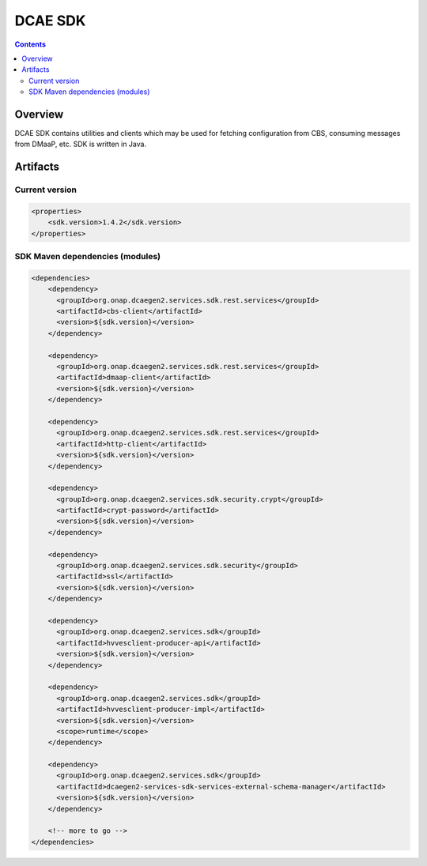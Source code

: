 .. This work is licensed under a
   Creative Commons Attribution 4.0 International License.
   http://creativecommons.org/licenses/by/4.0


DCAE SDK
========

.. contents::
    :depth: 3
..

Overview
--------

DCAE SDK contains utilities and clients which may be used for fetching
configuration from CBS, consuming messages from DMaaP, etc. SDK is written in Java.

Artifacts
---------

Current version
~~~~~~~~~~~~~~~
.. code-block:: xml

    <properties>
        <sdk.version>1.4.2</sdk.version>
    </properties>


SDK Maven dependencies (modules)
~~~~~~~~~~~~~~~~~~~~~~~~~~~~~~~~

.. code-block:: xml

            <dependencies>
                <dependency>
                  <groupId>org.onap.dcaegen2.services.sdk.rest.services</groupId>
                  <artifactId>cbs-client</artifactId>
                  <version>${sdk.version}</version>
                </dependency>

                <dependency>
                  <groupId>org.onap.dcaegen2.services.sdk.rest.services</groupId>
                  <artifactId>dmaap-client</artifactId>
                  <version>${sdk.version}</version>
                </dependency>

                <dependency>
                  <groupId>org.onap.dcaegen2.services.sdk.rest.services</groupId>
                  <artifactId>http-client</artifactId>
                  <version>${sdk.version}</version>
                </dependency>

                <dependency>
                  <groupId>org.onap.dcaegen2.services.sdk.security.crypt</groupId>
                  <artifactId>crypt-password</artifactId>
                  <version>${sdk.version}</version>
                </dependency>

                <dependency>
                  <groupId>org.onap.dcaegen2.services.sdk.security</groupId>
                  <artifactId>ssl</artifactId>
                  <version>${sdk.version}</version>
                </dependency>

                <dependency>
                  <groupId>org.onap.dcaegen2.services.sdk</groupId>
                  <artifactId>hvvesclient-producer-api</artifactId>
                  <version>${sdk.version}</version>
                </dependency>

                <dependency>
                  <groupId>org.onap.dcaegen2.services.sdk</groupId>
                  <artifactId>hvvesclient-producer-impl</artifactId>
                  <version>${sdk.version}</version>
                  <scope>runtime</scope>
                </dependency>

                <dependency>
                  <groupId>org.onap.dcaegen2.services.sdk</groupId>
                  <artifactId>dcaegen2-services-sdk-services-external-schema-manager</artifactId>
                  <version>${sdk.version}</version>
                </dependency>

                <!-- more to go -->
            </dependencies>
